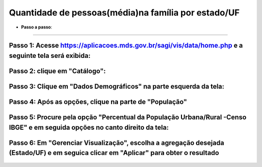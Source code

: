 =========================================
Quantidade de pessoas(média)na família por estado/UF
=========================================



* **Passo a passo**:
----------------------------------

**Passo 1: Acesse** https://aplicacoes.mds.gov.br/sagi/vis/data/home.php **e a seguinte tela será exibida**:
--------------------------------------------------------------

            .. image:: inicio.png

**Passo 2: clique em "Catálogo"**:
-----------------------------------------

    .. image:: seta.png

**Passo 3: Clique em "Dados Demográficos" na parte esquerda da tela:**
------------------------------------------------------------

    .. image:: img10.png

**Passo 4: Após as opções, clique na parte de "População"**
--------------------------------------------

    .. image:: dadosdem.png

**Passo 5: Procure pela opção "Percentual da População Urbana/Rural -Censo IBGE" e em seguida opções no canto direito da tela**:
----------------------------------------------

    .. image:: opcoes2.png

**Passo 6: Em "Gerenciar Visualização", escolha a agregação desejada (Estado/UF) e em seguica clicar em "Aplicar" para obter o resultado**
---------------------------------------------------------------------------------

    .. image:: gerenciador3.png


